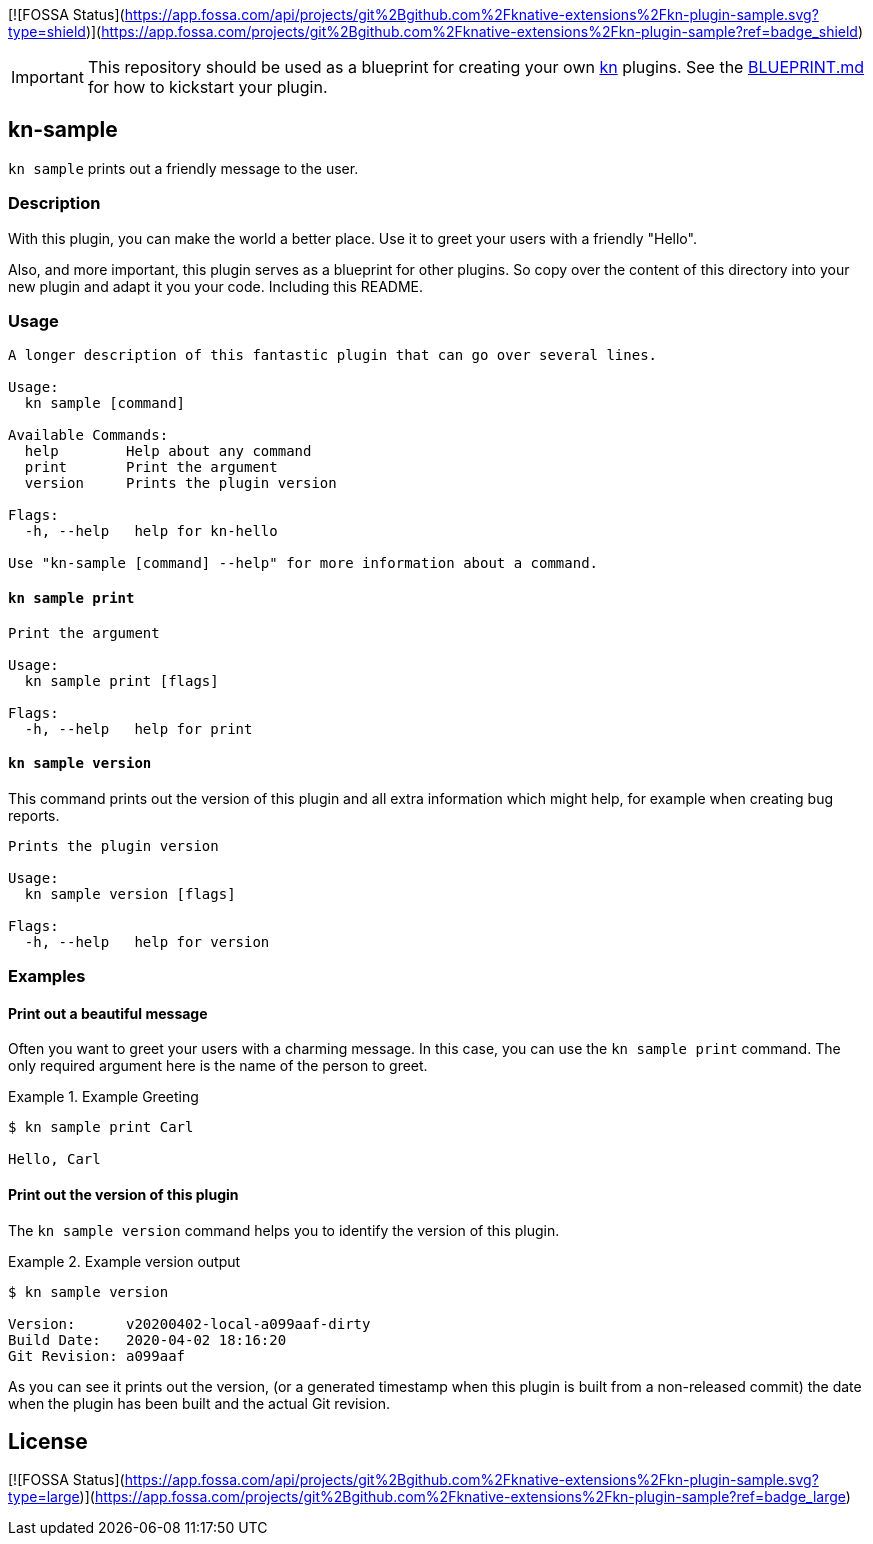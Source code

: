 [![FOSSA Status](https://app.fossa.com/api/projects/git%2Bgithub.com%2Fknative-extensions%2Fkn-plugin-sample.svg?type=shield)](https://app.fossa.com/projects/git%2Bgithub.com%2Fknative-extensions%2Fkn-plugin-sample?ref=badge_shield)

// This documentation describes your plugin. It is written in Asciidoc, which
// is very similar to Markdown, but much more powerful (i.e. it allows comments
// like this). However, if you feel uncomfortable with Asciidoc, feel free
// to use Markdown for your plugin.

// See the short reference at for the main commands: http://asciidoctor.org/docs/asciidoc-syntax-quick-reference/
// Tip: Asciidoc authors often use to line-break after each sentence. That way, it's easier to move things around and to identify parts.


// The project layout follows the recommendation of https://github.com/golang-standards/project-layout, except that we use a `hack/` directory instead of `scripts/` (a Knative convention)

IMPORTANT: This repository should be used as a blueprint for creating your own https://github.com/knative/client[kn] plugins. See the link:BLUEPRINT.md[BLUEPRINT.md] for how to kickstart your plugin.

== kn-sample

// Add a summary description here. This description should fit in a single sentence.
`kn sample` prints out a friendly message to the user.

=== Description

// A longer description which also describes the use cases that this plugin solves.

With this plugin, you can make the world a better place.
Use it to greet your users with a friendly "Hello".

Also, and more important, this plugin serves as a blueprint for other plugins.
So copy over the content of this directory into your new plugin and
adapt it you your code.
Including this README.

=== Usage

// This is the reference section explaining all options.
// This should start to contain the help message in a preformatted block
// and then all commands individually.

// Note that the command should print out the format used when called via `kn`, not directly
// so, it's "kn hello [command]", not "kn-hello [command]"
----
A longer description of this fantastic plugin that can go over several lines.

Usage:
  kn sample [command]

Available Commands:
  help        Help about any command
  print       Print the argument
  version     Prints the plugin version

Flags:
  -h, --help   help for kn-hello

Use "kn-sample [command] --help" for more information about a command.
----

==== `kn sample print`

----
Print the argument

Usage:
  kn sample print [flags]

Flags:
  -h, --help   help for print
----

==== `kn sample version`

This command prints out the version of this plugin and all extra information which might help, for example when creating bug reports.

----
Prints the plugin version

Usage:
  kn sample version [flags]

Flags:
  -h, --help   help for version
----

=== Examples

// Add examples that can be tried out by the user and which reflects the use cases that are solved by this plugin
// The use case should be part of a #### headline, followed by a short description
// of that use case and then the concrete examples
==== Print out a beautiful message

Often you want to greet your users with a charming message.
In this case, you can use the `kn sample print` command.
The only required argument here is the name of the person to greet.

.Example Greeting
====
----
$ kn sample print Carl

Hello, Carl
----
====

==== Print out the version of this plugin

The `kn sample version` command helps you to identify the version of this plugin.

.Example version output
=====
-----
$ kn sample version

Version:      v20200402-local-a099aaf-dirty
Build Date:   2020-04-02 18:16:20
Git Revision: a099aaf
-----
=====

As you can see it prints out the version, (or a generated timestamp when this plugin is built from a non-released commit) the date when the plugin has been built and the actual Git revision.


## License
[![FOSSA Status](https://app.fossa.com/api/projects/git%2Bgithub.com%2Fknative-extensions%2Fkn-plugin-sample.svg?type=large)](https://app.fossa.com/projects/git%2Bgithub.com%2Fknative-extensions%2Fkn-plugin-sample?ref=badge_large)
